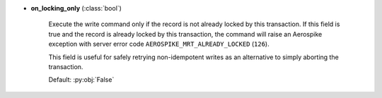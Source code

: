 * **on_locking_only** (:class:`bool`)

    Execute the write command only if the record is not already locked by this transaction.
    If this field is true and the record is already locked by this transaction, the command will
    raise an Aerospike exception with server error code ``AEROSPIKE_MRT_ALREADY_LOCKED`` (``126``).

    This field is useful for safely retrying non-idempotent writes as an alternative to simply
    aborting the transaction.

    Default: :py:obj:`False`
